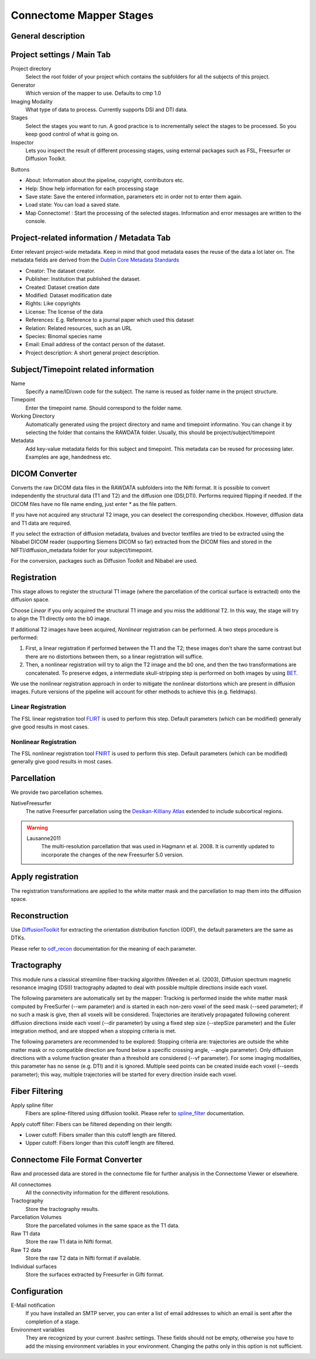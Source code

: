 ========================
Connectome Mapper Stages
========================

General description
-------------------

Project settings / Main Tab
---------------------------

.. image:: images/maintab.png

Project directory
    Select the root folder of your project which contains the subfolders for all the subjects of this project.
Generator
    Which version of the mapper to use. Defaults to cmp 1.0
Imaging Modality
    What type of data to process. Currently supports DSI and DTI data.

Stages
    Select the stages you want to run. A good practice is to incrementally select the stages to be processed. So you keep good control of what is going on.
Inspector
    Lets you inspect the result of different processing stages, using external packages such as FSL, Freesurfer or Diffusion Toolkit.

Buttons

* About: Information about the pipeline, copyright, contributors etc.
* Help: Show help information for each processing stage
* Save state: Save the entered information, parameters etc in order not to enter them again.
* Load state: You can load a saved state.
* Map Connectome! : Start the processing of the selected stages. Information and error messages are written to the console.


Project-related information / Metadata Tab
------------------------------------------

.. image:: images/metadata.png

Enter relevant project-wide metadata. Keep in mind that good metadata eases the reuse of the data a lot later on. The
metadata fields are derived from the `Dublin Core Metadata Standards <http://dublincore.org/documents/dcmi-terms/>`_

* Creator: The dataset creator.
* Publisher: Institution that published the dataset.
* Created: Dataset creation date
* Modified: Dataset modification date
* Rights: Like copyrights
* License: The license of the data
* References: E.g. Reference to a journal paper which used this dataset
* Relation: Related resources, such as an URL
* Species: Binomal species name
* Email: Email address of the contact person of the dataset.
* Project description: A short general project description.


Subject/Timepoint related information
-------------------------------------

.. image:: images/subject.png

Name
    Specify a name/ID/own code for the subject. The name is reused as folder name in the project structure.

Timepoint
    Enter the timepoint name. Should correspond to the folder name.

Working Directory
    Automatically generated using the project directory and name and timepoint informatino. You can change it by selecting
    the folder that contains the RAWDATA folder. Usually, this should be project/subject/timepoint

Metadata
    Add key-value metadata fields  for this subject and timepoint. This metadata can be reused for processing later.
    Examples are age, handedness etc.


DICOM Converter
---------------

.. image:: images/dicomconverter.png

Converts the raw DICOM data files in the RAWDATA subfolders into the Nifti format. It is possible to convert independently
the structural data (T1 and T2) and the diffusion one (DSI,DTI). Performs required flipping if needed.
If the DICOM files have no file name ending, just enter * as the file pattern.

If you have not acquired any structural T2 image, you can deselect the corresponding checkbox. However, diffusion data and T1 data are required.

If you select the extraction of diffusion metadata, bvalues and bvector textfiles are tried to be extracted using
the Nibabel DICOM reader (supporting Siemens DICOM so far) extracted from the DICOM files and stored in
the NIFTI/diffusion_metadata folder for your subject/timepoint.

For the conversion, packages such as Diffusion Toolkit and Nibabel are used.

Registration
------------

.. image:: images/registration.png

This stage allows to register the structural T1 image (where the parcellation of the cortical surface is extracted) onto the diffusion space.

Choose *Linear* if you only acquired the structural T1 image and you miss the additional T2. In this way, the stage will
try to align the T1 directly onto the b0 image.

If additional T2 images have been acquired, *Nonlinear* registration can be performed. A two steps procedure is performed:

1) First, a linear registration if performed between the T1 and the T2; these images don't share the same contrast but
   there are no distortions between them, so a linear registration will suffice.
2) Then, a nonlinear registration will try to align the T2 image and the b0 one, and then the two transformations are concatenated.
   To preserve edges, a intermediate skull-stripping step is performed on both images by using `BET <http://www.fmrib.ox.ac.uk/fsl/bet2/index.html>`_.

We use the nonlinear registration approach in order to mitigate the nonlinear distortions which are present in diffusion images.
Future versions of the pipeline will account for other methods to achieve this (e.g. fieldmaps).

Linear Registration
~~~~~~~~~~~~~~~~~~~
The FSL linear registration tool `FLIRT <http://www.fmrib.ox.ac.uk/fsl/flirt/index.html>`_ is used to perform this step.
Default parameters (which can be modified) generally give good results in most cases.


Nonlinear Registration
~~~~~~~~~~~~~~~~~~~~~~
The FSL nonlinear registration tool `FNIRT <http://www.fmrib.ox.ac.uk/fsl/fnirt/index.html>`_ is used to perform this step.
Default parameters (which can be modified) generally give good results in most cases.


Parcellation
------------

.. image:: images/parcellation.png

We provide two parcellation schemes.

NativeFreesurfer
    The native Freesurfer parcellation using the `Desikan-Killiany Atlas <http://surfer.nmr.mgh.harvard.edu/fswiki/CorticalParcellation>`_
    extended to include subcortical regions.

.. warning::

    Lausanne2011
        The multi-resolution parcellation that was used in Hagmann et al. 2008. It is currently updated
        to incorporate the changes of the new Freesurfer 5.0 version.


Apply registration
------------------

The registration transformations are applied to the white matter mask and the parcellation to map them into the diffusion space.

Reconstruction
--------------

.. image:: images/reconstruction.png

Use `DiffusionToolkit <http://www.trackvis.org/dtk/>`_ for extracting the orientation distribution function (ODF), the default parameters are the same as DTKs.

Please refer to `odf_recon <http://www.trackvis.org/dtk/?subsect=script#odf_recon>`_ documentation for the meaning of each parameter.


Tractography
------------

.. image:: images/tractography.png

This module runs a classical streamline fiber-tracking algorithm (Weeden et al. (2003), Diffusion spectrum magnetic resonance imaging (DSI))
tractography adapted to deal with possible multiple directions inside each voxel.

The following parameters are automatically set by the mapper:
Tracking is performed inside the white matter mask computed by FreeSurfer (--wm parameter) and is started in each non-zero
voxel of the seed mask (--seed parameter); if no such a mask is give, then all voxels will be considered.
Trajectories are iteratively propagated following coherent diffusion directions inside each voxel (--dir parameter) by using a fixed step size
(--stepSize parameter) and the Euler integration method, and are stopped when a stopping criteria is met.

The following parameters are recommended to be explored:
Stopping criteria are: trajectories are outside the white matter mask or no compatible direction are found below a specific crossing angle, --angle parameter).
Only diffusion directions with a volume fraction greater than a threshold are considered (--vf parameter).
For some imaging modalities, this parameter has no sense (e.g. DTI) and it is ignored.
Multiple seed points can be created inside each voxel (--seeds parameter); this way, multiple trajectories
will be started for every direction inside each voxel.


Fiber Filtering
---------------

.. image:: images/fiberfiltering.png

Apply spline filter
    Fibers are spline-filtered using diffusion toolkit. Please refer to `spline_filter <http://www.trackvis.org/dtk/?subsect=script#spline_filter>`_ documentation.

Apply cutoff filter: Fibers can be filtered depending on their length:

* Lower cutoff: Fibers smaller than this cutoff length are filtered.
* Upper cutoff: Fibers longer than this cutoff length are filtered.


Connectome File Format Converter
--------------------------------

.. image:: images/cffconverter.png

Raw and processed data are stored in the connectome file for further analysis in the Connectome Viewer or elsewhere.

All connectomes
    All the connectivity information for the different resolutions.

Tractography
    Store the tractography results.

Parcellation Volumes
    Store the parcellated volumes in the same space as the T1 data.

Raw T1 data
    Store the raw T1 data in Nifti format.

Raw T2 data
    Store the raw T2 data in Nifti format if available.

Individual surfaces
    Store the surfaces extracted by Freesurfer in Gifti format.


Configuration
-------------

.. image:: images/configuration.png

E-Mail notification
    If you have installed an SMTP server, you can enter a list of email addresses to which an email is sent after the completion of a stage.

Environment variables
    They are recognized by your current .bashrc settings. These fields should not be empty, otherwise you have to add the
    missing environment variables in your environment. Changing the paths only in this option is not sufficient.
